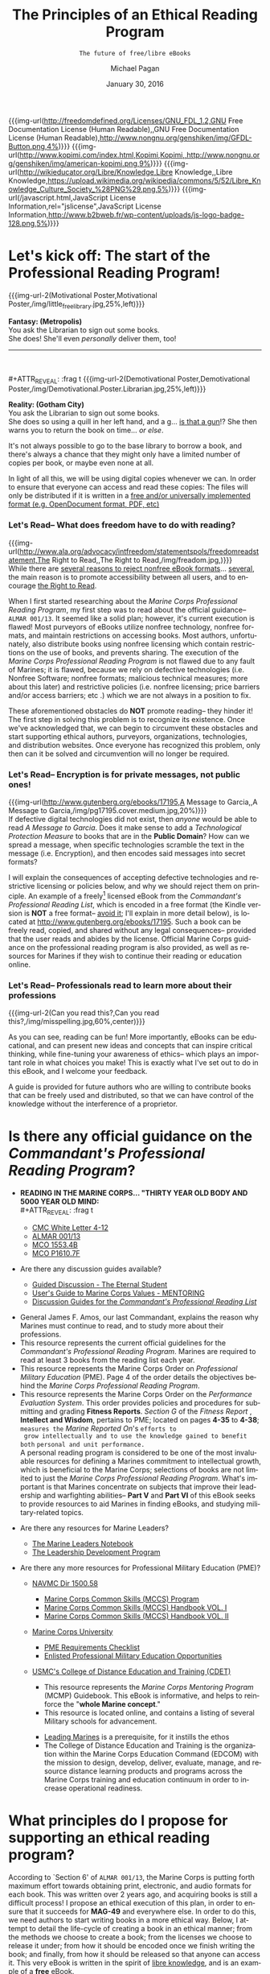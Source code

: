 # -*- Mode: Org -*-
#+TITLE:     The Principles of an Ethical Reading Program
#+AUTHOR:    Michael Pagan
#+DATE:      January 30, 2016
#+EMAIL:     mailto:michael.pagan@member.fsf.org
#+SUBTITLE:  =The future of free/libre eBooks=

#+LATEX_CLASS:         book
#+LATEX_CLASS_OPTIONS: [oneside]
#+LATEX_HEADER:        \usepackage{color,soul}
#+LATEX_HEADER:        \usepackage[margin=1.0in]{geometry}
#+LATEX_HEADER:        \newcommand{\adjustimg}{% Horizontal adjustment of image
#+LATEX_HEADER:        }
#+LATEX_HEADER:        \newcommand{\centerimg}[2][width=\textwidth]{% Center an image
#+LATEX_HEADER:          \makebox[\textwidth]{\adjustimg\includegraphics[#1]{#2}}%
#+LATEX_HEADER:        }
#+LATEX_HEADER:        \clearpage\thispagestyle{empty}
#+LATEX_HEADER:        \noindent\centerimg[width=\paperwidth,height=\paperwidth]{cover.jpg}

#+MACRO: creator   [[http://www.gnu.org/software/emacs/][Emacs]] 24.5.1 ([[http://orgmode.org/][Org]] mode 8.3.2)
#+MACRO: updated   {{{time(%B)}}} {{{time(%d)}}}, {{{time(%Y)}}} at {{{time(%T)}}}
#+MACRO: version   Version 0.1-- last updated on {{{updated}}}
#+MACRO: txt-url   @@html:<a href="$1" $2>$3</a>@@
#+MACRO: img-url   @@html:<a href="$1" title="$2" target="_blank" $3><img alt="$4" src="$5" width="$6" /></a>@@
#+MACRO: img-url-2 @@html:<img alt="$1" title="$2" src="$3" width="$4" align="$5" /></a>@@
#+MACRO: emphasize @@html:<b><center><div style="background-color: $1; color: $2;">$3</div></center></b>@@

#+OPTIONS: reveal_center:t reveal_progress:t reveal_history:nil reveal_control:t
#+OPTIONS: reveal_rolling_links:t reveal_keyboard:t reveal_overview:t num:nil
#+OPTIONS: reveal_width:1200 reveal_height:800
#+OPTIONS: toc:1
#+OPTIONS: html5-fancy:t
#+REVEAL_MARGIN: 0.1
#+REVEAL_MIN_SCALE: 0.5
#+REVEAL_MAX_SCALE: 2.5
#+REVEAL_TRANS: cube
#+REVEAL_THEME: moon
#+REVEAL_HLEVEL: 2
#+REVEAL_HEAD_PREAMBLE: <meta name="description" content="Org-Reveal Introduction.">
#+REVEAL_POSTAMBLE: <p> Created by yjwen. </p>
#+REVEAL_PLUGINS: (markdown notes)
#+REVEAL_EXTRA_CSS: ./local.css
#+STARTUP:      showeverything
#+LANGUAGE:     en
#+HTML_DOCTYPE: HTML5

#+COMMENT: Copied from <https://gist.github.com/JGallardo/6077195>
#+BEGIN_HTML
<style>
  .copy-left {
     display: inline-block;
     text-align: right;
     margin: 0;
    -moz-transform: scaleX(-1);
    -o-transform: scaleX(-1);
    -webkit-transform: scaleX(-1);
    transform: scaleX(-1);
    filter: FlipH;
    -ms-filter: "FlipH";
  }
</style>
#+END_HTML

{{{img-url(http://freedomdefined.org/Licenses/GNU_FDL_1.2,GNU Free Documentation License (Human Readable),,GNU Free Documentation License (Human Readable),http://www.nongnu.org/genshiken/img/GFDL-Button.png,4%)}}}
{{{img-url(http://www.kopimi.com/index.html,Kopimi,Kopimi,,http://www.nongnu.org/genshiken/img/american-kopimi.png,9%)}}}
{{{img-url(http://wikieducator.org/Libre/Knowledge,Libre Knowledge,,Libre Knowledge,https://upload.wikimedia.org/wikipedia/commons/5/52/Libre_Knowledge_Culture_Society_%28PNG%29.png,5%)}}}
{{{img-url(/javascript.html,JavaScript License Information,rel="jslicense",JavaScript License Information,http://www.b2bweb.fr/wp-content/uploads/js-logo-badge-128.png,5%)}}}

#+TOC: headlines 1
* Let's kick off: The start of the Professional Reading Program!
  #+LATEX: \begin{center}\textcolor{red}{\textbf{\hl{Oorah, Marines!}}}\end{center}
  #+ATTR_REVEAL: :frag t
  {{{img-url-2(Motivational Poster,Motivational Poster,/img/little_free_library.jpg,25%,left)}}}
  #+ATTR_REVEAL: :frag t
  *Fantasy: (Metropolis)* \\
  You ask the Librarian to sign out some books. \\
  She does!  She'll even /personally/ deliver them, too!
  -----
  \\
  \\
  #+ATTR_REVEAL: :frag t
  {{{img-url-2(Demotivational Poster,Demotivational Poster,/img/Demotivational.Poster.Librarian.jpg,25%,left)}}}
  #+ATTR_REVEAL: :frag t
  *Reality: (Gotham City)* \\
  You ask the Librarian to sign out some books. \\
  She does so using a quill in her left hand, and a g... _is that a gun_!?
  She then warns you to return the book on time... /or else/.

  #+BEGIN_NOTES
  It's not always possible to go to the base library to borrow a book, and
  there's always a chance that they might only have a limited number of
  copies per book, or maybe even none at all.

  In light of all this, we will be using digital copies whenever we can.
  In order to ensure that everyone can access and read these copies: The
  files will only be distributed if it is written in a [[https://www.fsf.org/campaigns/opendocument/reject][free and/or
  universally implemented format (e.g. OpenDocument format, PDF, etc)]]
  #+END_NOTES
*** Let's Read-- What does freedom have to do with reading?
  {{{img-url(http://www.ala.org/advocacy/intfreedom/statementspols/freedomreadstatement,The Right to Read,,The Right to Read,/img/freadom.jpg,)}}} \\
  While there are [[https://www.fsf.org/bulletin/2011/spring/the-danger-of-ebooks][several reasons to reject nonfree eBook formats]]...
  [[http://www.defectivebydesign.org/kindle-fire][several]], the main reason is to promote accessibility between all users,
  and to encourage [[http://www.gnu.org/philosophy/right-to-read.html][the Right to Read]].

  #+BEGIN_NOTES
  When I first started researching about the /Marine Corps Professional
  Reading Program/, my first step was to read about the official guidance--
  =ALMAR 001/13=.  It seemed like a solid plan; however, it's current
  execution is flawed!  Most purveyors of eBooks utilize nonfree
  technology, nonfree formats, and maintain restrictions on accessing
  books.  Most authors, unfortunately, also distribute books using nonfree
  licensing which contain restrictions on the use of books, and prevents
  sharing.  The execution of the /Marine Corps Professional Reading
  Program/ is not flawed due to any fault of Marines; it is flawed, because
  we rely on defective technologies (i.e. Nonfree Software; nonfree
  formats; malicious technical measures; more about this later) and
  restrictive policies (i.e. nonfree licensing; price barriers and/or
  access barriers; etc .) which we are not always in a position to fix.

  These aforementioned obstacles do *NOT* promote reading-- they hinder it!
  The first step in solving this problem is to recognize its existence.
  Once we've acknowledged that, we can begin to circumvent these obstacles
  and start supporting ethical authors, purveyors, organizations,
  technologies, and distribution websites.  Once everyone has recognized
  this problem, only then can it be solved and circumvention will no
  longer be required.
  #+END_NOTES
*** Let's Read-- Encryption is for private messages, not public ones!
    {{{img-url(http://www.gutenberg.org/ebooks/17195,A Message to Garcia,,A Message to Garcia,/img/pg17195.cover.medium.jpg,20%)}}} \\

    If defective digital technologies did not exist, then /anyone/ would be
    able to read /A Message to Garcia/.  Does it make sense to add a
    /Technological Protection Measure/ to books that are in the *Public
    Domain*?  How can we spread a message, when specific technologies
    scramble the text in the message (i.e. Encryption), and then encodes
    said messages into secret formats?

    #+BEGIN_NOTES
    I will explain the consequences of accepting defective technologies and
    restrictive licensing or policies below, and why we should reject them on
    principle.  An example of a freely[fn:1] licensed eBook from the
    /Commandant's Professional Reading List/, which is encoded in a free
    format (the Kindle version is *NOT* a free format-- _avoid it_; I'll
    explain in more detail below), is located at
    http://www.gutenberg.org/ebooks/17195.  Such a book can be freely read,
    copied, and shared without any legal consequences-- provided that the
    user reads and abides by the license.  Official Marine Corps guidance on
    the professional reading program is also provided, as well as resources
    for Marines if they wish to continue their reading or education online.
    #+END_NOTES
*** Let's Read-- Professionals read to learn more about their professions
  {{{img-url-2(Can you read this?,Can you read this?,/img/misspelling.jpg,60%,center)}}} \\

  #+BEGIN_NOTES
  As you can see, reading can be fun!  More importantly, eBooks can be
  educational, and can present new ideas and concepts that can inspire
  critical thinking, while fine-tuning your awareness of ethics-- which
  plays an important role in what choices you make!  This is exactly what
  I've set out to do in this eBook, and I welcome your feedback.

  A guide is provided for future authors who are willing to contribute
  books that can be freely used and distributed, so that we can have
  control of the knowledge without the interference of a proprietor.
  #+END_NOTES
* Is there any official guidance on the /Commandant's Professional Reading Program/?
  + *READING IN THE MARINE CORPS... "THIRTY YEAR OLD BODY AND 5000 YEAR OLD
    MIND:* \\
    #+ATTR_REVEAL: :frag t
    - [[https://www.mca-marines.org/files/CMC%20White%20Letter%204-12.pdf][CMC White Letter 4-12]]
    #+ATTR_REVEAL: :frag t
    - [[http://www.marines.mil/News/Messages/MessagesDisplay/tabid/13286/Article/136236/revision-of-the-commandants-professional-reading-list.aspx][ALMAR 001/13]]
    #+ATTR_REVEAL: :frag t
    - [[http://www.marines.mil/Portals/59/MCO%201553.4B.pdf][MCO 1553.4B]]
    #+ATTR_REVEAL: :frag t
    - [[http://www.hqmc.marines.mil/Portals/133/Docs/MCO%20P1610_7F%20W%20CH%201-2.pdf][MCO P1610.7F]]
  + Are there any discussion guides available?
    #+ATTR_REVEAL: :frag t
    - [[http://www.mcu.usmc.mil/sites/leadership/fidelity/VBLT/Eternal%20Student%20Discussion.pdf][Guided Discussion - The Eternal Student]]
    #+ATTR_REVEAL: :frag t
    - [[http://www.au.af.mil/au/awc/awcgate/mentor/chap07va.htm][User's Guide to Marine Corps Values - MENTORING]]
    #+ATTR_REVEAL: :frag t
    - [[http://guides.grc.usmcu.edu/discuss][Discussion Guides for the /Commandant's Professional Reading List/]]
  #+BEGIN_NOTES
  - General James F. Amos, our last Commandant, explains the reason why
    Marines must continue to read, and to study more about their
    professions.
  - This resource represents the current official guidelines for the
    /Commandant's Professional Reading Program/.  Marines are required to
    read at least 3 books from the reading list each year.
  - This resource represents the Marine Corps Order on /Professional
    Military Education/ (PME).  Page 4 of the order details the
    objectives behind the /Marine Corps Professional Reading Program/.
  - This resource represents the Marine Corps Order on the /Performance
    Evaluation System/.  This order provides policies and procedures for
    submitting and grading *Fitness Reports*.  /Section G/ of the /Fitness
    Report/ , *Intellect and Wisdom*, pertains to PME; located on pages
    *4-35* to *4-38*; =measures the= /Marine Reported On/'s =efforts to
    grow intellectually and to use the knowledge gained to benefit both=
    =personal and unit performance.= \\

    A personal reading program is considered to be one of the most
    invaluable resources for defining a Marines commitment to
    intellectual growth, which is beneficial to the Marine Corps;
    selections of books are not limited to just the /Marine Corps
    Professional Reading Program/.  What's important is that Marines
    concentrate on subjects that improve their leadership and warfighting
    abilities-- *Part V* and *Part VI* of this eBook seeks to provide
    resources to aid Marines in finding eBooks, and studying
    military-related topics.
  #+END_NOTES
  #+REVEAL: split
  + Are there any resources for Marine Leaders?
    #+ATTR_REVEAL: :frag t
    - [[http://www.mcu.usmc.mil/sites/leadership/Leaders%20Note%20Book/Marine%20Leaders%20Notebook.pdf][The Marine Leaders Notebook]]
    #+ATTR_REVEAL: :frag t
    - [[http://www.mcu.usmc.mil/sites/leadership/Orders/BNO%201500%20LDP.pdf][The Leadership Development Program]]
  + Are there any more resources for Professional Military Education (PME)?
    #+ATTR_REVEAL: :frag t
    - [[http://www.marines.mil/Portals/59/Publications/NAVMC%20DIR%201500.58.pdf][NAVMC Dir 1500.58]]
      #+ATTR_REVEAL: :frag t
      + [[http://www.marines.mil/Portals/59/Publications/MCO%201510.121A.pdf][Marine Corps Common Skills (MCCS) Program]]
      #+ATTR_REVEAL: :frag t
      + [[http://newyorkmarinecadets.org/files/Common_Skills_Handbook_USMC.pdf][Marine Corps Common Skills (MCCS) Handbook VOL. I]]
      #+ATTR_REVEAL: :frag t
      + [[http://www.marines.mil/Portals/59/Publications/NAVMC%203500.19.pdf][Marine Corps Common Skills (MCCS) Handbook VOL. II]]
    #+ATTR_REVEAL: :frag t
    - [[http://www.mcuf.org/about_mcu.html][Marine Corps University]]
      #+ATTR_REVEAL: :frag t
      + [[http://www.mcu.usmc.mil/sites/leadership/fighter/Professional%20Military%20Education/Professional%20Military%20Education.pdf][PME Requirements Checklist]]
      #+ATTR_REVEAL: :frag t
      + [[https://www.mcu.usmc.mil/epme/EPME%20Documents/Enlisted%20Education%20Opportunities.pdf][Enlisted Professional Military Education Opportunities]]
    #+ATTR_REVEAL: :frag t
    - [[https://www.mcu.usmc.mil/cdet/SitePages/home.aspx][USMC's College of Distance Education and Training (CDET)]]
    #+BEGIN_NOTES
      + This resource represents the /Marine Corps Mentoring Program/ (MCMP)
        Guidebook.  This eBook is informative, and helps to reinforce the
        "*whole Marine concept*."
      + This resource is located online, and contains a listing of
        several Military schools for advancement.
    - [[https://archive.org/details/leadingmarinesus00usma][Leading Marines]] is a prerequisite, for it instills the ethos
    - The College of Distance Education and Training is the organization
      within the Marine Corps Education Command (EDCOM) with the mission
      to design, develop, deliver, evaluate, manage, and resource distance
      learning products and programs across the Marine Corps training and
      education continuum in order to increase operational readiness. 
    #+END_NOTES
* What principles do I propose for supporting an ethical reading program?
  #+BEGIN_NOTES
  According to `Section 6' of =ALMAR 001/13=, the Marine Corps is putting
  forth maximum effort towards obtaining print, electronic, and audio
  formats for each book.  This was written over 2 years ago, and acquiring
  books is still a difficult process!  I propose an ethical execution of
  this plan, in order to ensure that it succeeds for *MAG-49* and
  everywhere else.  In order to do this, we need authors to start writing
  books in a more ethical way.  Below, I attempt to detail the life-cycle
  of creating a book in an ethical manner; from the methods we choose to
  create a book; from the licenses we choose to release it under; from how
  it should be encoded once we finish writing the book; and finally, from
  how it should be released so that anyone can access it.  This very eBook
  is written in the spirit of [[http://wikieducator.org/Libre/Knowledge][libre knowledge]], and is an example of a
  *free* eBook.
  #+END_NOTES
  + I propose that four basic principles should be followed; hopefully,
    all authors, purveyors, vendors, and libraries will follow suit-- they
    should be applied to eBooks and printed books alike:
*** How should authors create an eBook?
    #+ATTR_HTML: :controls controls :width 50% :poster http://static.fsf.org/nosvn/FSF30-video/fsf30-poster.png :crossorigin anonymous
    #+BEGIN_video
    #+BEGIN_HTML
    <source src="http://static.fsf.org/nosvn/FSF30-video/FSF_30_720p.webm" type="video/webm" />
    <track kind="subtitles" label="English" srclang="en" src="http://static.fsf.org/nosvn/FSF30-video/captions/FSF_30_720p.en.vtt" default="default" />
    <track kind="subtitles" label="Spanish" srclang="es" src="http://static.fsf.org/nosvn/FSF30-video/captions/FSF_30_es.vtt" />
    <track kind="subtitles" label="French" srclang="fr" src="http://static.fsf.org/nosvn/FSF30-video/captions/FSF_30_720p.fr.vtt" />
    <track kind="subtitles" label="German" srclang="en" src="http://static.fsf.org/nosvn/FSF30-video/captions/FSF_30_720p.de.vtt" />
    <track kind="subtitles" label="русский" srclang="ru" src="http://static.fsf.org/nosvn/FSF30-video/captions/FSF_30_720p.ru.vtt" />
    <track kind="subtitles" label="italiano" srclang="it" src="http://static.fsf.org/nosvn/FSF30-video/captions/FSF_30_720p.it.vtt" />
    <track kind="subtitles" label="português" srclang="pt" src="http://static.fsf.org/nosvn/FSF30-video/captions/FSF_30_720p.pt.vtt" />
    <track kind="subtitles" label="српски" srclang="sr" src="http://static.fsf.org/nosvn/FSF30-video/captions/FSF_30_720p.sr.vtt" />
    <track kind="subtitles" label="fārsi" srclang="fa" src="http://static.fsf.org/nosvn/FSF30-video/captions/FSF_30_720p.fa.vtt" />
    <track kind="subtitles" label="nederlands" srclang="nl" src="http://static.fsf.org/nosvn/FSF30-video/captions/FSF_30_720p.nl.vtt" />
    <track kind="subtitles" label="magyar" srclang="hu" src="http://static.fsf.org/nosvn/FSF30-video/captions/FSF_30_720p.hu.vtt" />
    <track kind="subtitles" label="svenska" srclang="se" src="http://static.fsf.org/nosvn/FSF30-video/captions/FSF_30_720p.se.vtt" />
    <track kind="subtitles" label="română" srclang="ro" src="http://static.fsf.org/nosvn/FSF30-video/captions/FSF_30_720p.ro.vtt" />
    <track kind="subtitles" label="lietuvių" srclang="lt" src="http://static.fsf.org/nosvn/FSF30-video/captions/FSF_30_720p.lt.vtt" />
    <track kind="subtitles" label="hebrew" srclang="lt" src="http://static.fsf.org/nosvn/FSF30-video/captions/FSF_30_720p.he.vtt" />
    <track kind="subtitles" label="português do Brasil" srclang="pt-br" src="http://static.fsf.org/nosvn/FSF30-video/captions/FSF_30_720p.pt-br.vtt" />
    #+END_HTML
    Your browser does not support the video tag.
    #+END_video
    *Free/Libre Software* \\

    #+BEGIN_QUOTE
    GNU is an operating system that is free software—that is, it respects
    users' freedom. The development of GNU made it possible to use a
    computer without software that would trample your freedom.
    #+END_QUOTE
    =-- Free Software Foundation=

    #+BEGIN_NOTES
    This particular principle is merely a recommendation-- not a
    requisite.  The author may choose to write their book using whatever
    technology they deem suitable for the task; likewise, the user may
    also choose to read a book using whatever technology they deem
    suitable for the task.  This principle is listed here, because after
    listing the defects of Nonfree Software and formats in *Part IV* of
    this eBook: It only makes sense to also include a solution that is
    devoid of such defects.  While there exists a plethora of reasons for
    using and supporting [[http://www.gnu.org/philosophy/free-sw.html][free/libre software]], I will only focus on three
    reasons why *Free Software* should be used for creating an eBook.
    Here is a [[http://directory.fsf.org/wiki?fulltext=Search&profile=default&title=Special%3ASearch&search=books][listing of Free Software]] that can handle opening, editing,
    managing, creating, publishing, and collecting eBooks.
    1. *Control* \\
       Only *Free Software* gives users the [[https://gnu.org/philosophy/free-software-even-more-important.html][freedom to control their
       programs]].  *Free Software* gives users the legal rights necessary
       for controlling their software; in other words, a free/libre
       program provides users the [[http://fsfe.org/activities/ftf/faq-what-is-licensing.en.html][permissions (via a free license)]] and the
       means (via the [[http://fsfe.org/freesoftware/basics/sourcecode.en.html][source code]] and documentation) necessary for making
       their programs operate the way that they wish.  An author using a
       free/libre program will have full control of the writing process,
       and can even verify that the program is indeed following their
       commands by inspecting the source code of a program.  There exists
       eBooks which are [[https://livinglibre1.files.wordpress.com/2011/04/sharethisbook_finished.pdf][freely licensed to allow modification and
       sharing]]; however, without the source code... _you can't modify
       it!_ \\
        The source code represents the preferred version of a program
       required for making changes to it.  This very eBook comes with
       source code that can also be used as a Transparent copy of this
       eBook for modification purposes; they include
       =the-principles-of-an-ethical-reading-program.org= (the
       corresponding source code of this eBook) and
       =the-principles-of-an-ethical-reading-program.html= (the actual
       source code of this eBook).  Knowing the freedoms that comes with
       *Free Software*, an author is also more likely to license their
       eBooks to have the same kinds of freedom, so that users can freely
       use and distribute their work.
    2. *Accessibility* \\
       The second reason why an author should write their books using
       *Free Software* is to promote accessibility.  A free/libre program
       encodes its data to a free/libre format _by default_.  This is
       important, because certain programs may not save a file in a way
       that is accessible to all users.  Certain programs may even install
       user-scripts into their format, and sometimes even malware!  The
       user-scripts are harmless if they're under your control, but that
       may not always be the case.  Malware, on the other hand, is usually
       under the control of a proprietor who wishes to abuse and take
       advantage of users.  It may seem far-fetched to commit such a
       malpractice, but I can assure you that it does happen-- *Part IV*
       of this eBook will detail these type of attacks on your freedom.
    3. *Cooperation* \\
       The third reason why an author should write their books using
       *Free Software* is to promote cooperation.  If the author is
       writing a fictional work, an art related piece, or maybe even
       an entertaining script or poetry, then there is really no need
       for them to provide the source code for their eBook.  If the
       author is writing a more functional work, an instructional manual,
       or some sort of reference book or educational work, then they may
       want to release the source code for their work in order to gather
       participation in the development of the eBook.  Authors that use
       *Free Software*, are more likely to release the source code for
       their eBooks (I will henceforth be referring to the source code
       of documents by another term, /Transparent copy/, in order to be
       clearer). \\
        Why do I say this?  With *Free Software*, it is considered normal
       for users to have access to the source code of their programs, so
       that they can control it.  [[https://gnu.org/philosophy/free-doc.html][Free Software also needs Free
       Documentation]], because we want users to learn *how* to control
       their software.  Whenever we improve our software we also want to
       update our documentation to reflect the changes.  If we create
       version 3 of a program with twice as many features as version 2,
       then it makes sense to also release another version of said
       documentation; otherwise, the user won't know how to use all the
       new features provided in the program. \\
        /Free Documentation/ isn't just for software, though.  It can be
       used for any type of reference or technical work.  If we
       distribute works using licenses that do not permit this type of
       cooperation, then whenever we need to update a work of knowledge
       about any given subject: We would have to literally recreate that
       knowledge, because copying said knowledge will be considered
       illegal for it is owned by someone else that has exclusive rights
       to the information (professors can even issue [[https://web.archive.org/web/20120403175352/http://teaching.berkeley.edu/ownership.html][Cease and Desist
       Letters]] to students if they don't like [[http://campuspol.chance.berkeley.edu/policies/coursenotes.pdf][the way they use their
       course notes]]); we would also have to do the same if that
       information was encoded in a nonfree format (more on that later).
       In contrast, if a book is released under a free license that
       *does* permit such cooperation (such as the [[https://www.gnu.org/licenses/fdl.html][GNU Free Documentation
       License]]), then users are able to update the book.  In essence, a
       nonfree book is a [[https://en.wikipedia.org/wiki/Walled_garden_%28technology%29][walled-garden (just like Nonfree Software is)]],
       while a free/libre book becomes a foundation whose knowledge users
       can expand upon.  [[http://jimmywales.com/2004/10/21/free-knowledge-requires-free-software-and-free-file-formats/][Free Knowledge requires Free Software and Free
       File Formats]].
    #+END_NOTES
*** Which license should an author apply to an eBook?
    {{{img-url(http://freedomdefined.org/Licenses,Free Culture,,Free Culture,/img/license_icon.svg,25%)}}} \\
    *Free/Libre License* \\

    #+BEGIN_QUOTE
    If authors do not take action, their works are covered by existing
    copyright laws, which severely limit what others can and cannot do.
    Authors can make their works free by choosing among a number of legal
    documents known as licenses.
    #+END_QUOTE
    =-- Free Culture Foundation=

    #+BEGIN_NOTES
    In order to promote the right to read an eBook or printed book, and
    share it if we like it: All versions of a book should have a license
    that makes it legal to do so; thus, authors should apply a [[http://freedomdefined.org/Licenses][free/libre
    license]] to their book.  The take-away: _A *Free/Libre License* respects
    the users freedom and community._ \\

    These are *free* as in freedom licenses, which has nothing to do
    with price!  An author may choose to distribute his/her work as
    gratis (i.e. it costs nothing), or at a price; they may even choose
    to distribute gratis digital copies and priced physical copies, and
    vice versa.  The key, is that an author or publisher shouldn't be in
    control of what someone does with his/her work once a copy has been
    acquired, because if they do: The user is *NOT* free to read and
    share the work.  We don't want our eBooks to turn into
    /walled-gardens/; otherwise, we can't control how we use these books.
    No one can control the content or media inside of a /walled-garden/,
    but they do have control of the content or media inside of a *freely*
    licensed book.  This is why I'm pushing for authors to apply a free
    license to their eBooks: If they can do this, then the rest of these
    principles can be applied as well; finally, the user won't be
    subjugated in their use of an eBook (a flaw that even [[https://stallman.org/articles/online-education.html][affects
    universities]]).
    #+END_NOTES
*** How should authors save or encode an eBook file?
    {{{img-url(http://en.wikipedia.org/wiki/Free_file_format,readily articulated\, codified\, accessed and verbalized,,readily articulated\, codified\, accessed and verbalized,/img/document_freedom_day.png,30%)}}} \\
    *Free/Libre Format* \\
    - Document Freedom adresses much more than just essays and spreadsheets,
      it is about control of any kind of a digital data - including artwork,
      sheet and recorded music, emails, and statistics. These can be stored
      in ways which empower users, but they can also be stored in formats
      which constrain and manipulate us at enormous cost. \\
    =-- Free Software Foundation Europe e.V.=

    #+BEGIN_NOTES
    In order to promote interoperability between all devices and
    operating systems: We must insist that eBooks are encoded in a
    [[http://en.wikipedia.org/wiki/Free_file_format][free/libre file format]].  Nonfree formats are not recommended for
    sharing, because they are undocumented; incompatible with [[http://documentfreedom.org/openstandards.en.html][Open
    Standards]]; requires the use of [[https://gnu.org/philosophy/proprietary.html][Nonfree Software]]; and some,
    unfortunately, are infected with malware.  When a document is saved
    in a format that is documented; conforms to /Open Standards/; is
    accessible with /Free Software/; and finally, can be revised
    straightforwardly in a text editor: That file is considered to be a
    Transparent copy, because it can be clearly seen and modified easily.
    With programs, we need the source code to modify them; with
    documents, we need a Transparent copy to modify them. \\

    With a Transparent copy of an eBook, such  as a =.txt=, =.html=,
    or =.tex= file, the user can read the book using an ordinary text
    editor; not only that, but they can update the knowledge-- fixing
    any typos in grammar, spelling, and diction; maybe there are
    hyperlinks that are no longer functional anymore which need to be
    replaced; maybe the concepts inside the eBook have advanced in
    today's current society, to the point where the eBook is no longer
    accurate anymore.  Wouldn't these factors warrant a new version of
    the eBook to be released?  What if the author is not able to make
    these changes?  How else can we release a modified version of the
    eBook?  With *Free Software*, not only do users have *individual
    control*, but they also have the means to exercise *collective
    control* as well.  With /Free Documentation/, the same can be said!
    As long as a freely licensed Transparent copy of the eBook exists,
    *anyone* can edit the eBook and release their own modified version--
    _without the authors permission_ (they still have to respect the
    license; we don't want to modify invariant sections, for this would
    alter and misrepresent an author's point-of-view). \\

    Instead of sharing secret, proprietary, media files... we will only
    share files whose formats are documented, and can be read just as
    easily as a book can be.  Just like this very eBook adheres to a
    documented and Open Standard, other eBooks should also be the same.
    An eBook in a free format provides users the same freedoms that they
    would normally have when reading a printed book.
    #+END_NOTES
*** Which channels should publishers distribute or upload an eBook file to?
    {{{img-url(http://wikieducator.org/Main_Page,WikiEducator,,WikiEducator,/img/WikiEd.jpg,30%)}}} \\
    *Free/Libre Access* \\

    - What rules would best ensure the maximum dissemination of scientific
      articles, and knowledge, on the web? ... The US Constitution says
      that copyright exists “to promote the Progress of Science”.  When
      copyright impedes the progress of science, science must push
      copyright out of the way.
    =-- RMS, Nature magazine's webdebates forum in 2001=

    #+BEGIN_NOTES
    If a digital copy can only be accessed by identifying yourself
    through an authentication system, then that system itself is nonfree
    for it has control over who accesses the book-- this goes against
    the concept of [[https://stallman.org/articles/free-scientific-publishing.html][Free/Libre Access]] and *anonymity*.  The idea of
    identifying yourself makes sense for borrowing a physical copy of a
    book, because the library will now know who to contact if they don't
    return it.  It does *NOT* make sense for digital copies, because of
    the mere fact that it is impossible to /borrow/ something as
    /intangible/ as digital information (i.e. one can not /physically/
    take something that has no /physical/ form); on the contrary, it is
    possible to copy digital information.  I can see it now as a
    librarian asks, "=Good afternoon, Marine!  Our records indicate that
    you borrowed a set of ones and zeroes the other day (i.e. an=
    =eBook), and it appears that the data is now overdue.  Could you
    please return the information to us, so that other users can read=
    =the numbers?=" This malpractice is similar to /eBook lending/
    (I'll explain later). \\

    If the principles of *Free/Libre Access* were applied, the librarian
    would never ask such a silly question for she would've known that
    the Marine had made a copy, and that the original is still in the
    library's database; also, if the principles of *anonymity* were
    practiced, their would only be a tracking system for physical
    copies-- not digital ones, since digital copies are not borrowed...
    _they're copied_!  *Part V* of this eBook provides real world
    examples of *Free/Libre Access*. \\

    The main reason-- _besides money_--  why authors write books, is so
    that people can read them.  By restricting access to books in a way
    that only a particular audience can read it, publishers and/or
    purveyors mistakenly send this message:  "=The author only wrote this
    book for this particular audience, and no one else will find this=
    =book interesting to read.="  This is why *Free/Libre Access* is so
    important!  Authors should maintain the attitude that if they ever
    distribute their books through restrictive channels, that it will be
    akin to saying: "=I don't want people to read my books!="  No one
    wants to make movies that no one will see; no one wants to make music
    that no one will hear; by the same token, no one wants to write books
    that no one will read.  *Free/Libre Access* allows users to make use
    of knowledge, and to distribute it to others if they find it useful.
    This type of cooperation fosters true education, because it allows us
    to learn from each other via books that are licensed, formatted, and
    distributed *freely*; however, in order to distribute an eBook
    *freely*, access policies in libraries and websites must make it
    legal to do so by conforming to *Free/Libre Access*.
    #+END_NOTES
* Why should we reject nonfree formats?
  + Free formats include, but are not limited to: HTML, [[http://pdfreaders.org/pdfreaders.en.html][PDF]], EPUB
    (without [[http://drm.info/][DRM]]), and plain ASCII[fn:2] text files.
    - _That does *NOT* include [[http://www.computerweekly.com/opinion/Beware-proprietary-data-formats][nonfree formats]], such as:_
*** =.rtf= (Microsoft's Rich Text Format)
    {{{img-url(http://repositorium.googlecode.com/svn/trunk/RtfConverter/Word2007RTFSpec9.pdf,RTF Specification,,RTF Specification,/img/rtf-mode-examples.png,50%)}}} \\
    + This is a nonfree format; fortunately, Microsoft has published
      specifications for how it works.  Unfortunately, there are
      several different versions of this format, since it hasn't been
      standardized (we can't standardize it, since Microsoft owns
      it).

    #+BEGIN_NOTES
    + =RTF= represents Microsoft Word's internal markup language, and
      the final version-- 1.9.1-- was released in 2007.  New features
      in Word 2010 and later will not save properly to the =RTF=
      format.
      + This format is human-readable; however, Microsoft Word can embed
        [[https://en.wikipedia.org/wiki/Object_Linking_and_Embedding][binary objects (i.e. OLE)]], nonfree or patented image formats,
        and even macros into =RTF= files, which makes it insecure and
        incompatible with other =RTF= readers.  =RTF= does not support
        macros, but if you create a macro in a =DOC= file and then
        rename it with an =RTF= extension, then Microsoft Word will run
        all of the instructions in the macro anyway-- in other words,
        the macro becomes a gateway for malware.  =RTF= comes close to
        respecting the user's freedom; however, this format is insecure
        and nonfree-- just like Word files are (still a bigger
        improvement over Word, though).
        - The vulnerability concerning Microsoft Office™ macros is not
          theoretical, and is something that I've tested out myself.
          Word format-- like every other file format from Microsoft
          Office™-- is capable of storing macros, and thus =RTF= can
          as well since Word uses =RTF= as it's internal markup
          language.  A macro is a user-script or program that can be
          embedded into files in order to give them extra functionality
          that they wouldn't normally have on their own.  For instance,
          an Excel spreadsheet may contain a button in one of its cells
          called =Calculate=, which would call a function from a macro
          that someone has assigned to it.  Microsoft Office™ utilizes
          a programming language in order to allow users to write such
          functions.  It is called /Visual Basic for Applications/
          (VBA).
        - Macros can be malicious, because VBA has access to Windows
          objects and the filesystem itself.  It can be used to delete
          a file or create one.  Since all Microsoft Office™
          applications use the same language, and has access to each
          others programming objects: Each Microsoft Office™
          application has the capability of scripting the other.
          If a user activates the /Developer Option/ in Microsoft
          Office™, they'll have a chance to view the /VBA Project/;
          however, they won't be able to access the listed macros if
          the project is password-protected.
        - If you can't freely control or even see what a program is
          doing, then that program is *nonfree* for there is no way of
          determining whether the program is malicious or not.  When you
          run such a program you always exercise blind faith, because
          the owner has concealed the truth behind how the *nonfree*
          program operates, by restricting it via *nonfree* licensing
          and/or withholding the source code.  A user that is not
          familiar with macros may not understand the importance of
          disabling them, or why it is important to be able to see the
          source code of a macro if they trust it.  Malware is a real
          threat in Windows, so the user should always take
          precautions to ensure that their software is *free/libre* or
          can be replaced by a *free/libre* program; Windows itself
          is also *nonfree*, so relying on such a system is also an
          example of exercising blind faith (the good news is that it
          can also be replaced).
        - If the threat of malicious macros seems too far-fetched and
          you don't believe it: E-Mail me, and I'll send you an example
          file of a macro that is password-protected, and more than
          7,000 lines long.  It is not malware, but if I didn't also
          provide you with the password so that you can view the source
          code: There would be no way for you to tell the difference!
    + If you have a Microsoft =RTF= file, and you want to send it to
      someone in a format that respects their freedom: Convert it to
      HTML with [[http://directory.fsf.org/wiki/RTF_to_HTML][RTF to HTML]].
      #+END_NOTES
*** =.doc= / =.docx= (Microsoft Word)
    {{{img-url(http://www.gnu.org/philosophy/no-word-attachments.html,How it works is a secret...,,How it works is a secret...,/img/confidential.png,50%)}}} \\
    + This format is based on OOXML (i.e. a patented format; XML,
      in contrast, is an /Open Standard/); not only that, but Word
      also utilizes formatting codes, and Microsoft Word is designed
      to embed ASCII text in an obfuscated form.  All of this makes
      it even harder to read Word files using different word
      processors, because the format is binary and no longer
      human-readable.

    #+BEGIN_NOTES
      - The main reasons for [[https://en.wikipedia.org/wiki/Obfuscated_code][obfuscating code]] is to make it hard to
        read, and to prevent programmers from making software that
        works with the code-- there is no other purpose!  Internet,
        Networking, and /Open Standards/ are developed, documented,
        and published in order to promote clear and transparent
        communication-- this goes in stark contrast with nonfree
        programs and formats, which are owned by a proprietor and are
        often undocumented and hence unclear; this in turn, makes for
        poor interoperability and hence poor communication.
    + Since the format is undocumented, the /Free Software Movement/
      has been reverse-engineering Word format in order to read Word
      files; unfortunately, this effort becomes self-defeating when
      Microsoft is in control of the format, and can [[http://www.gnu.org/philosophy/no-word-attachments.html][change Word
      format]] at anytime.  To revise a file format in such a
      repetitive fashion, for the purposes of: Preventing
      interoperability with other word processors; preventing
      compatibility with /Open Standards/; preventing
      backwards-compatibility with other versions of the same
      format... _is malicious_!
    + Whilst the above reasons are substantial and should compel
      users to reject this defective format, one reason remains to be
      explained.  Word format should be rejected _on principle_,
      because it is a nonfree format that requires the use of a
      nonfree program-- a program, designed to take away the user's
      freedom.  This is reason enough for me to reject it as a viable
      medium for reading books-- or doing anything else, for that
      matter.
      - If you use Microsoft Word-- or other types of Nonfree
        Software, and you do not understand all of the implications
        and restrictions that comes with being a "licensee": E-Mail
        me, and I'll forward you a copy of the EULA that comes with
        Microsoft Office™.  Most people won't believe me until
        they've read the fine print, and I'll gladly inform them by
        providing a copy.  Users shouldn't be expected to be experts
        on licensing in order to find out if a program respects their
        freedoms or not; they should simply have the assurance that
        it does.  When it comes to Nonfree Software, however: There
        is no assurance; there is no freedom.
      - If you have a Microsoft Word document, and you want to send
        it to someone in a format that respects their freedom:
        Convert it to plain ASCII text with [[http://directory.fsf.org/wiki/Docx2txt][Docx2txt]].
    #+END_NOTES
*** =.ibooks= ([[http://venomousporridge.com/post/16126436616/ibooks-author-eula-audacity][Apple's EULA]] restricts commercial distribution to Apple)
    {{{img-url(http://roughlydrafted.com/RD/RDM.Tech.Q1.07/2A351C60-A4E5-4764-A083-FF8610E66A46.html,This is Foulplay!,,This is Foulplay!,/img/foulplay.png,60%)}}} \\

    + If [[http://www.defectivebydesign.org/macappstore][Apple's DRM, Fairplay,]] has been applied to an eBook: The
      *DRM* will remove basic freedoms that you'd normally have when
      reading or purchasing a printed book.  Apple puts a spin on its
      malware by calling it /Fairplay/.  Ironically, there is nothing
      /fair/ about taking advantage of users through the use of
      digital restrictions-- /Foulplay/ is a better term for this
      malware, since it's [[https://archive.org/details/drm-prevents-interoperability][designed to disobey you]].
*** /Google Books/
    {{{img-url(https://www.gnu.org/philosophy/who-does-that-server-really-serve,Google's server dictates your use of eBooks!,,Google's server dictates your use of eBooks!,/img/evil-google-logo.jpg,30%)}}} \\
    - These eBooks originate from https://books.google.com/ and from
      /Google Play/, and use free formats like =EPUB= and =PDF=;
      unfortunately, /Google Books/ are listed here, because Google
      takes away the freedoms that you would normally have when reading
      or purchasing a printed book.  It's hypocritical to use formats
      that promote freedom, and then restrict said formats to take it
      away.

    #+BEGIN_NOTES
    + Google uses Nonfree Software on their website.  Most users are
      aware that they can't control their software if it is
      proprietary (a.k.a. *nonfree*); however, most are not aware
      that they can't control their computing online if their browser
      is being fed nonfree browser scripts-- most are not aware of
      [[http://www.gnu.org/philosophy/javascript-trap.html][the JavaScript Trap]].
      + I /attempted/ to purchase a book via Google's website to see
        if Google would respect my freedom to understand how the
        purchase was being made.  Well... they failed the test!
        Google uses a nonfree JavaScript, called [[https://wallet.google.com/inapp/lib/buy.js][buy.js]], that exists
        only in obfuscated form (i.e. function names are 2 letters
        long; no comments are included; no white space; no reference
        of where the source code is; etc.).  Imagine if this eBook
        used headings that were only 2 letters long; or if there was
        no whitespace in between each word-- would you consider such
        a book to be human-readable?  Even this very eBook comes
        packaged with source code, in case other Marines would like
        to update this documentation in their implementation of the
        /Marine Corps Professional Reading Program/-- so, why can't
        Google do the same for their online payment system?  They'll
        still have control over the purchase, but at least we'll know
        what they're doing with our payment information if the source
        code of their JavaScript was freed.  Inevitably, since I could
        not verify how Google would be using my payment information,
        and since I block nonfree JavaScript on principle-- I did not
        make the purchase.  The eBook only cost =$0.99=, but my
        freedom and security is worth more than that.
      + Google stores all purchased eBooks into their "cloud", which is
        just another buzzword for saying: _Your_ file, is on [[https://www.gnu.org/philosophy/who-does-that-server-really-serve][their
        server]].  This is unethical, because the default place that
        _your_ files should go to is _your_ device-- not theirs.
        Google should not require that you have an internet connection
        in order to read a book.  That's like having a librarian tell
        readers that they are only allowed to read books inside the
        library, but taking the book home for you to read is forbidden.
      + Google does provide a method for downloading some of the
        eBooks you may purchase, but the limits are set by the
        publisher.  If the publisher tells Google that users are not
        allowed to download a Google eBook, then those eBooks will
        display an alert message ("/No download files included/")
        before you purchase the eBook.  What exactly does that mean?
        It means that you need an internet connection in order to read
        those books, and you'll probably have to run nonfree
        JavaScript in order to do so-- which is a trap.
    #+END_NOTES
*** =.azw= / =.kf8= (Amazon Kindle; this format [[http://www.defectivebydesign.org/amazon-kindle-swindle][implements a malware anti-feature known as DRM]])
    {{{img-url(http://novelconclusions.com/2013/02/17/drm-do-i-own-my-e-books/,Google's server dictates your use of eBooks!,,Google's server dictates your use of eBooks!,/img/open-drmed-lit-with-calibre.jpg,60%)}}} \\
    + Amazon Kindles implement [[http://www.defectivebydesign.org/blog/670][spyware (just like Amazon's Unbox)]],
      which can inform Amazon on what books you purchased; which you
      are reading; what page you are on; which [[https://www.techdirt.com/articles/20100511/1018059377.shtml][words you've
      highlighted]] or notes you've taken; and there's probably more
      malicious "features" to come.  This is how malicious *DRM* can
      truly be!

    #+BEGIN_NOTES
      - Before Amazon introduced it's *DRM*-encumbered media
        streaming dis-service, /Amazon Prime/, there existed
        another service known as [[http://www.neowin.net/news/psa-amazon-shuttering-unbox-on-march-29th-download-your-movies-now][Amazon Unbox]].
      - Learn about [[http://boingboing.net/?s=unbox+eula][which freedoms users would lose with Unbox]][fn:3].
    + The Amazon Kindle is the most malicious eBook reading device
      ever devised.  [[http://www.nbcnews.com/technology/technolog/you-dont-own-your-kindle-books-amazon-reminds-customer-1C6626211][You do not own any copies of books]] purchased on
      the Amazon Kindle, and since Amazon practices [[https://en.wikipedia.org/wiki/Vendor_lock-in][Vendor Lock-in]]:
      Users can be sure that their *DRM*-encumbered content will
      *NOT* be portable to other devices-- unless of course, your
      alternate device is also infected with *DRM*; in which case,
      Amazon /may/ authorize you to copy the file over.  Remember,
      though, the file _you_ purchased belongs to them, not you--
      you are just a "licensee" of that eBook, and Amazon can
      remotely delete it whenever they want.
    + The /Amazon Kindle Fire/ truly lives up to its name, because
      Amazon can use the malware inside to commit massive digital
      book burnings.  They've already remotely deleted-- without the
      user's permission, of course-- hundreds of copies of /1984/
      by George Orwell, [[http://mashable.com/2009/07/17/amazon-kindle-1984/][in an orwellian act]] (if any of you have
      read the book).  George Orwell would turn in his grave if he
      knew that the fiction he wrote-- about a subjugated, censored,
      and surveilled society-- was actually non-fiction!
    + These are the facts, and soon... Amazon's eBook readers may
      start to behave like "smart" phones, by tracking you wherever
      you go.  After reading all of this, you're probably thinking
      that I've gone too far; however, I haven't gone far enough:
      [[http://patft.uspto.gov/netacgi/nph-Parser?Sect1=PTO1&Sect2=HITOFF&d=PALL&p=1&u=%2Fnetahtml%2FPTO%2Fsrchnum.htm&r=1&f=G&l=50&s1=8,073,460.PN.&OS=PN/8,073,460&RS=PN/8,073,460][Read this "mobile device travel patterns" patent]].  I know...
      it's hard to read, but what it represents is the boiler plate
      for spyware technology (you're "smart" phone uses the same type
      of technology); every technology-- whether it's malicious or
      not-- begins its life-cycle as a design first.  Most people
      think that patents are designed to promote progress, but did
      you know that they can also be used to threaten you?  Well, now
      you know!
    + All Proprietary Software companies subjugate their users by
      providing them Nonfree Software, so Amazon isn't alone in their
      quest for power over its users.  [[https://www.eff.org/pages/reader-privacy-chart-2012][Study this chart]], and learn
      about other offenders that provide eBook readers which affect
      your privacy by utilizing malware and/or restrictive policies.
    + One more thing... knowing that Amazon has so much control over
      Kindles, it only makes sense that users would want to take back
      some of that control in order to make their devices adapt to
      their needs.  People with the right technical know-how might be
      able to accomplish such a feat by /rooting/ (some call it /jail
      breaking/) their malicious devices, or by removing the *DRM*
      inside thereby circumventing the malware and subjugation that
      is imposed on all users.  Here's the problem, though: Kindles
      still require Nonfree Software in order to function (i.e. the
      firmware known as /Paperwhite/), and Amazon can use [[http://www.amazon.com/gp/help/customer/display.html?nodeId=200774090][the
      universal backdoor]] in Kindles to remotely update them.  What
      exactly does that mean?  It means that during the process of
      "updating" a Kindle, Amazon will verify if the user is running
      the authorized jailed-version of the device.  If their device
      has been unlocked, [[https://www.techdirt.com/articles/20150321/13350230396/while-bricking-jailbroken-fire-tvs-last-year-amazon-did-same-to-kindle-devices.shtml][Amazon will brick it]]!  To brick a device,
      means to render it non-functional.  In other words, the
      functionality of a Kindle will have been reduced to nothing
      more than a door-stopper if the user ever attempts to use it in
      freedom.  In order for users to have the freedom to control
      their Kindles, they must have the option to be able to install
      *Free Software* on it; unfortunately, that option can't even be
      provided until /Paperwhite/--firmware in Amazon's current
      control-- is reverse-engineered and replaced with a free/libre
      program that users *CAN* control.
    #+END_NOTES
*** =.mobi= (Mobipocket; is infected with *DRM*)
    {{{img-url(http://www.ebook-drm-removal.com/media-voices-e-book-publishers-should-abandon-drm-technology-management/,Libraries Against DRM,,Libraries Against DRM,/img/librarians_against_drm.jpg,30%)}}}
    + Amazon also controls this format, and it uses a similar *DRM*
      scheme as it's =.azw= counterpart.
*** =.lit= (Microsoft[fn:4] Reader)
    {{{img-url(https://technet.microsoft.com/it-it/sysinternals/cc838192%28v=vs.110%29.aspx,Controlling you is their specialty... hiding the fact that they do\, is not.,,Controlling you is their specialty... hiding the fact that they do\, is not.,/img/DRM_Full_Concept.png,20%)}}}
    {{{img-url(http://www.geek.com/games/microsoft-kills-safedisc-drm-on-windows-7-and-8-1634869/,Game Over!,,Game Over!,/img/drm-625x350.jpg,40%)}}}
    {{{img-url(http://wasduk.com/2013/12/18/microsoft-drm-very-sorry-over-its-actions-in-new-york/,Nonfree Software-- playing around with your freedom...,,Nonfree Software-- playing around with your freedom...,/img/ki-lockdown.jpg,33%)}}} \\
    + This format is also infected with *DRM*, just like everything
      else that exists in Windows.  It's one thing for users to
      give Microsoft control of their computers, but when they also
      give the media industry (e.g. the [[http://www.defectivebydesign.org/topic/mpaa][MPAA]], [[http://www.defectivebydesign.org/topic/riaa][RIAA]], etc.) control of
      their data... what exactly is left for users to control?

    #+BEGIN_NOTES
    If you are a Windows user, and you are confused by all of this:
    [[https://gnu.org/proprietary/malware-microsoft.html][Study this list of malware discovered on Windows (i.e.
    malicious functionality built into the core of Windows)]].
    Microsoft prevents users from studying how programs work by
    denying them software freedom (i.e. through the use of [[https://en.wikipedia.org/wiki/Non-disclosure_agreement][NDA's]],
    [[https://en.wikipedia.org/wiki/Software_license_agreement][EULA's]], and various other /Proprietary Information Agreements/;
    by withholding the source code; etc.), so the only way to
    discover the malware is through observation and user reports.
    If you've used Windows for a long time now, then you
    shouldn't be surprised by all of this-- _you have experience_.
    #+END_NOTES
*** DRM?  What is Malicious Software?
    - Callback Authentication (left) || Upfront Token Authentication (right) \\
      [[http://d1g4b464qmnt1q.cloudfront.net/p/img/drmtoday-workflow-3.gif]]
      http://d1g4b464qmnt1q.cloudfront.net/p/img/drmtoday-workflow-4.gif \\
    - This is complicated!  Explain it in terms that /anyone/ can
      understand? \\
      #+BEGIN_HTML
      <iframe src="https://archive.org/embed/drm-prevents-interoperability" width="600" height="350" frameborder="0" webkitallowfullscreen="true" mozallowfullscreen="true" allowfullscreen>
      </iframe>
    #+END_HTML
      #+ATTR_HTML: :width 640 :height 350 :frameborder 0 :mozallowfullscreen true
      https://archive.org/details/TrustedComputing
    #+BEGIN_NOTES
    - I've mentioned that many of these formats impose *DRM* on the user.
      Proponents of this malware will argue that it provides a "[[http://www.drmtoday.com/how-it-works][secure
      reading system]]" due to its ability to encrypt files, so that no one
      can make readable copies; however, the system is only secure if
      *YOU* are the one who controls it!  If you have the keys to decrypt
      the *DRM*-encumbered file, then _you are in control_ of the file.
      If someone else has the keys to decrypt the *DRM*-encumbered
      file-- such as a private company (e.g. [[http://www.defectivebydesign.org/amazontagging][Amazon]], [[http://www.defectivebydesign.org/apple][Apple]], [[http://www.defectivebydesign.org/microsoft][Microsoft]],
      etc.), then _you are *NOT* in control_ of the file-- the owner of
      the *DRM* program is; thus, the owner can use this nonfree program
      as an instrument of unjust power over the user.
      - Besides being in control of your data, maybe you would like to
        make a digital copy of a media file for yourself to view on
        another device?  Well... in order to do that: _*DRM* must be
        removed!_
      - I won't attempt to explain the irony behind the practice of
        sharing unreadable, inaccessible files with users, and expecting
        those users to somehow be able to read or access them-- [[https://archive.org/details/dbdoct3_adcbicycle][that's an
        exercise for another day]].
    - Here are examples of [[http://directory.fsf.org/wiki/Category/Hobbies/ebook-reader][eBook reading software that respects your
      freedom]].  These programs are *Free Software*, so users are able to
      control the program, and in turn, their reading experience-- a stark
      contrast to the above nonfree programs or formats.
    - Would you like to know more about *DRM*? Study these [[http://www.defectivebydesign.org/faq][Frequently Asked
      Questions]]!
      + I've also published an essay about *DRM*, how [[https://ia601701.us.archive.org/12/items/DRMAndFreeCulture/DrmAndFreeCulture.txt][it affects our
        society (written by another ethical author)]], and what we should do
        about it.  It's main focus is on *DRM* found in media streaming
        dis-services, but the same concepts and principles can be applied
        here.  The title of the essay, /What is the purpose of Genshiken/,
        can just as easily be replaced with: /What is the purpose of using
        Free Software and Free Formats/.  The essay is divided into three
        parts:
	1. http://www.nongnu.org/genshiken/#orgheadline1
	2. http://www.nongnu.org/genshiken/#orgheadline2
	3. http://www.nongnu.org/genshiken/#orgheadline3
      + When I mention that *DRM* books are unreadable, what that means is
        that the book is encrypted in such a way that it can only be read
        using malware.  The malware is given the keys to decrypt the book
        by the proprietor, so that you can read it.  Unfortunately, in the
        proprietor's quest for power over you: They've decided not to give
        you a copy of the key!  What does that mean?  It means that even
        though you have a digital copy of the book, you are not able to
        decrypt the file yourself-- which also means you can't make
        readable copies to display on other devices you own.  Since *DRM*
        takes away control of your own data, the /Free Software Movement/
        considers it malware.  Imagine if your camera stored decades worth
        of family pictures, and you wanted to share some of them on social
        media: If the camera is infected with *DRM*, then you will not be
        able to share your own files with your friends and family... this
        is malware at its finest ([[https://archive.org/details/RedTouchMediaDigitalRightsManagementSystemInSaltLakeCity][some companies even advertise their
        malware]])!
      + *DRM* is also required in order to engage in [[http://www.moneycrashers.com/rent-borrow-ebooks-online/][eBook lending]], so
        _don't be fooled_!  Ask yourself these questions: Does it make
        sense to /borrow/ digital information?  Why can't libraries,
        vendors, or purveyors simply send you a copy of the eBook, without
        forcing you to give up control of your computing?  Why go through
        the trouble of removing a copy of an eBook from the "owner", and
        then copying the eBook to the "borrower"?  What stops the user
        from making a copy of the eBook-- while it's in /their/ digital
        library-- in the first place?  What kind of digital system exists
        today that prevents people from making readable copies?  Does it
        even make sense to make a book /unreadable/ when the main purpose
        of acquiring a book is to *read* it?  Now that the "borrower" has a
        copy of the eBook, they'll only be able to keep the eBook in
        their library for only 14 days; after which, the proprietor that
        controls the *DRM* in the device will delete it and send it back to
        the "owner".  Does it make sense for someone besides you to delete
        files on your device-- even if you are not the "owner" of the
        file?  Does it make sense to even call something a "library" when
        it can only store /disappearing/ books?  Malware is what makes this
        all possible!  Share copies of your eBooks, but do not lend them,
        for the only way to implement a lending system is through the use
        of access restrictions controlled by _Digital Restrictions
        Management_ (*DRM*)-- which is malware, no matter how convenient it
        seems.  Lending books /physically/ doesn't require malware-- only
        trust and cooperation.
    - Wondering why I didn't list any eBook readers that *DO* respect
      your freedom?  Well... I haven't listed any, because they don't
      exist.  I can't list any right now, but hopefully in the future I'll
      be able to.  Currently, the only way to read eBooks in freedom is
      through [[http://www.gnu.org/philosophy/keep-control-of-your-computing.html][a computer that you have full control of]].  Can you [[https://www.gnu.org/philosophy/can-you-trust.html][trust your
      PC]]?  Learn to say *NO* to [[https://www.fsf.org/campaigns/drm.html][*DRM* or Treacherous Computing]]!
    #+END_NOTES
*** TPM?  What is Malicious Hardware?
    #+BEGIN_HTML
    <iframe src="https://archive.org/embed/TrustedComputing" width="640" height="480" frameborder="0" webkitallowfullscreen="true" mozallowfullscreen="true" allowfullscreen>
    </iframe>
    #+END_HTML
    This particular subject goes beyond the scope of this eBook, but it
    does have an impact on computing and is a /Technical Protection
    Measure/-- just like *DRM* is.
    
* Are there any resources available for accessing books online?
  Yes, but they are hard to come by since most books are copyrighted and
  are either distributed with/without a license that restricts the user.

  #+BEGIN_NOTES
  The main nonfree restriction preventing users from copying and sharing
  files, is a clause that says that the owner has exclusive rights to the
  _use and distribution_ of the work; thus, the work is considered
  /nonfree/, because only the owner can *freely* control what he/she does
  with the work-- _not the users_.

  Due to these problems, it is illegal in most circumstances to release a
  free/libre version online that people can share-- nonfree technical
  works, however, *CAN* be replaced fairly easily with a free/libre
  version.  In essence, a book has to either respect your freedom from
  the start by including a free/libre license under its Copyright page,
  or it needs to be considered public domain material in order for users
  to freely use and share it with each other.

  *Project Gutenburg:* \\
  - Beware of nonfree formats, like Kindle files!
  - The /File Hosting Services/ provided on Project Gutenberg's
    website use Nonfree Software, and the provider can delete your
    files without your permission-- is there any loyalty when a
    provider takes away control of your files, [[https://www.gnu.org/philosophy/who-does-that-server-really-serve.en.html][on their server]]? \\

  *The Small Wars Journal:* \\
  This is not the perfect example of *Free/Libre Access*, because of
  the restriction  preventing commercial distribution; however, it's
  still a great resource that you may distribute to others gratis.
  Here's a quote from their website:

      Small Wars Journal facilitates the exchange of information among
      practitioners, thought leaders, and students of Small Wars, in order
      to advance knowledge and capabilities in the field.  We hope this, in
      turn, advances the practice and effectiveness of those forces
      prosecuting Small Wars in the interest of self-determination,
      freedom, and prosperity for the population in the area of operations.

  + Want to learn more about /Small Wars/?
    - [[http://www.au.af.mil/au/awc/awcgate/swm/index.htm][Small Wars Manual]]
    - [[http://www.au.af.mil/au/awc/awcgate/navy/small_wars_manual_review.htm][A book review of the "Small Wars Manual", by the Naval War College]]
  #+END_NOTES
  + Here's a small compendium of resources providing *Free/Libre Access*
    to online books, without requiring you to identify yourself (f.y.i.
    I purposely left out resources that support /Open Access/, because I
    believe that knowledge should be shared-- [[https://en.wikipedia.org/wiki/Gratis_vs_libre#Generalizing_the_.22gratis.2Flibre.22_distinction_to_the_open-access_movement][not just accessed]]):
    - [[http://www.defectivebydesign.org/guide/ebooks][Guide to DRM-Free Living: Literature]] ::
      This resource is provided by the [[https://www.fsf.org/about/what-is-free-software][FSF]]:
      #+REVEAL: split
      1. Crowdfunding, Community, & Self-Publishing Platforms
         #+ATTR_REVEAL: :frag t
         + [[https://en.wikibooks.org/wiki/Main_Page][Wikibooks]]  -- =Aimed at supplying educational textbooks.=
         #+ATTR_REVEAL: :frag t
         + [[https://en.wikisource.org/wiki/Main_Page][Wikisource]] -- =A collection of documentation (eBooks).=
      2. Literary Archives & Libraries
         #+ATTR_REVEAL: :frag t
         + [[http://archive.org/details/texts][Internet Archive: Text]] -- =Free Books from a variety of
           sources, most available as scanned PDFs and OCRed plain text.=
           =More that 2,000,000 books available.=
           - Stay away from the Lending system-- this requires malware
             (Flash and *DRM*).
         #+REVEAL: split
         + [[http://www.gutenberg.org/][Project Gutenberg]]
           #+HTML: <center>**</center>
           #+LATEX: \begin{center}**\end{center}
           #+BEGIN_QUOTE
           The original purveyor of DRM-free eBooks.  The project aims to
           encourage the creation and distribution of eBooks that will be
           readable on any device you choose.  When you obtain an eBook,
           you should not be locked into using one particular eBook
           reader.  Instead, you should have the freedom to read that book
           on any device. All of the material available through /Project
           Gutenberg/ is free of charge, including the complete works of
           William Shakespeare, Peter Pan, and the /United States
           Declaration of Independence/.
           #+END_QUOTE
           #+HTML: <center>**</center>
           #+LATEX: \begin{center}**\end{center}
      #+REVEAL: split
      3. Reference and educational materials
         #+ATTR_REVEAL: :frag t
         + [[http://linear.ups.edu/index.html][Linear Algebra, A first course]] -- =A free linear algebra
           textbook available in PDF and released under the= [[https://www.gnu.org/licenses/fdl.html][GFDL]].
         #+ATTR_REVEAL: :frag t
	 + [[https://www.openstaxcollege.org/books][OpenStax College]] -- =is a nonprofit organization committed to
           improving student access to quality learning materials. They=
           =provide free textbooks, developed and peer-reviewed by
           educators to ensure they are readable and accurate.=
         #+ATTR_REVEAL: :frag t
	 + [[https://en.wikiversity.org/wiki/Wikiversity:Main_Page][Wikiversity]]
           #+HTML: <center>**</center>
           #+LATEX: \begin{center}**\end{center}
           #+BEGIN_QUOTE
           A Wikimedia Foundation project devoted to learning resources,
           learning projects, and research for use in all levels, types,
           and styles of education from pre-school to university,
           including professional training and informal learning. 
           #+END_QUOTE
           #+HTML: <center>**</center>
           #+LATEX: \begin{center}**\end{center}
    #+LATEX: \pagebreak
    #+REVEAL: split
    - _U.S. Marine Corps related_ ::
      Below are Marine Corps related eBooks, documents, or articles that
      are in the Public Domain-- each of which, provide publications in a
      *Free/Libre Format*:
      #+ATTR_REVEAL: :frag t
      + [[http://www.marines.mil/News/Publications/ELECTRONICLIBRARY.aspx][Marine Corps Publications Electronic Library]]
        Several types of publications organized by [[http://doni.daps.dla.mil/SECNAV%20Manuals1/5210.2%20(2012).pdf][SSIC]] are available via
        *Free/Libre Access*, including Marine Corps Orders, Marine Corps
        Bulletins, Directives, Historical Documents, etc.
      #+ATTR_REVEAL: :frag t
      + [[http://www.dtic.mil/doctrine/s_index.html][Joint Electronic Library]]
        This resource is provided by the DoD, and is a small library which
        includes a dictionary of military terms, journals explaining new
        concepts and solutions, and Podcasts.
      #+REVEAL: split
      + [[http://www.darpa.mil/][Defense Advanced Research Projects Agency (DARPA)]]
        The creators of the [[http://www.darpa.mil/about-us/timeline/arpanet][first network on the internet]]!  This website
        contains lots of useful research, including several articles on
        [[http://www.darpa.mil/tag-list?tt=9][CBRN]], Ground and Maritime technologies, [[http://www.darpa.mil/tag-list?tt=15][Cyberspace]], [[http://www.darpa.mil/tag-list?tt=26][Health]],
        [[http://www.darpa.mil/tag-list?tt=47][Neuroscience]]... the list goes on and on.  Make sure to check out
        their videos, too!
      #+ATTR_REVEAL: :frag t
      + [[https://www.mcu.usmc.mil/lleadership/Lists/Documents%20and%20Links%20Doctrine/AllItems.aspx][The Doctrines of Leadership]]
	The /Lejeune Leadership Institute/ provides these =PDF= files for
	improving ones leadership skills.
      #+ATTR_REVEAL: :frag t
      + [[https://www.mcu.usmc.mil/lleadership/Lists/Documents%20and%20Links%20Ethics/AllItems.aspx][The Doctrines of Ethics]]
	The /Lejeune Leadership Institute/ provides these =PDF= files for
	improving ones /espirit de corps/.
      #+REVEAL: split
      + [[http://www.ibiblio.org/hyperwar/USMC/index.html][U.S. Marine Corps in World War II]]
	This resource provides a detailing account on the U.S. Marine Corps
	Operations during /World War II/, and is woven together through
        several HTML documents.  The website primarily consists of official
        documents produced in the U.S. government.  /All/ documents
        produced by the U.S. government are "born" in the public domain
        (free of copyright restrictions).
      #+REVEAL: split
      + [[http://smallwarsjournal.com/][Small Wars Journal]]
	This resource is run by the [[http://smallwarsjournal.com/content/foundation][Small Wars Foundation]] (a non-profit
	corporation), and represents a culmination of several articles and
	topics relating to the concepts and politics of /Small War/-- an
	umbrella term which may include several other topics, such as:
	- Urban Warfare
	- Counter-Insurgency
	- Peacemaking
	- Peacekeeping
	- Foreign internal defense
	- Noncombatant evacuation
	- Disaster relief
	- Humanitarian assistance
      #+REVEAL: split
      + [[http://www.au.af.mil/au/awc/awcgate/awc-comm.htm#reading][The Air War College Gateway to the Internet - Reading]]
        This resource is a perfect example of *Free/Libre Access*!
        Provided are several resources for improving your reading and
        communication skills.  The website provides several other useful
        resources for military personnel in a variety of subjects.
      #+ATTR_REVEAL: :frag t
      + [[http://www.au.af.mil/au/aul/periodicals/dodelecj.htm][DOD Electronic Journals]]
        This resource provides a variety of journals which is another good
        example of *Free/Libre Access*!  Most require subscriptions, whilst
        others provide RSS feeds.  Certain websites, however, are blocked
        on =.mil= computers.
* Is there anything else worth noting?
  + *Free Software, Free Documentation*
    #+ATTR_REVEAL: :frag t
    - ftp://ftp.gnu.org (Official repository for the GNU system)
    #+ATTR_REVEAL: :frag t
    - ftp://alpha.gnu.org
  + *Free eBooks, Document Search Engines*
    #+ATTR_REVEAL: :frag t
    - ftp://sailor.gutenberg.lib.md.us/gutenberg/ (some [[http://www.gutenberg.org/MIRRORS.ALL.utf8][more mirrors]])
    #+ATTR_REVEAL: :frag t
    - ftp://obi.std.com/obi (this is the /Open Book Initiative's/ repository)
    #+ATTR_REVEAL: :frag t
    - _gopher://floodgap.com/v2_ (Conduct indexed searching of online files
                                  with /Veronica-2/)
    #+ATTR_REVEAL: :frag t
    - _gopher://gopherpedia.com_ (Gopher interface to /Wikipedia/)

  #+REVEAL: split
  #+BEGIN_NOTES
  *FTP:* \\
  Get *Free Software* and eBook files via [[https://en.wikipedia.org/wiki/File_Transfer_Protocol][FTP]]-- you'll need an FTP client
  in order to access these remote directories, though.  There's also
  /Gopher/, a distributed document search and retrieval protocol:

  *RSS/NNTP:* \\
  For *News*, aggregate Marine Corps worthy news via [[http://www.marines.mil/News/Feeds.aspx][RSS]].  There also
  exists discussion groups on [[https://en.wikipedia.org/wiki/Usenet][Usenet]], which you can access via [[https://en.wikipedia.org/wiki/Network_News_Transfer_Protocol][NNTP]].
  You'll need a news reader client that can connect to a news server.
  Below are some text-only news servers, as well as some newsgroups that
  you may find interesting:

  *Postamble:* \\
  If there are any books that exists on the /Commandant's Professional
  Reading List/ whose Copyright has expired: Inform me immediately, so that
  I can verify whether it can be transcribed or not!  For books that use
  nonfree licensing and/or whose Copyrights have not expired, these will
  have to be purchased or borrowed from libraries.  For those books, we
  will start a lending program and reach out to the [[https://www.mca-marines.org/][Marine Corps
  Association (MCA)]] if our libraries are missing them-- we won't be asking
  for Kindles, though.

  This is a working document and it is still under development!  If you
  would like to contribute useful ideas or suggestions, then E-Mail them to
  me so I can review it.  If your ideas abide by the principles set forth
  in this book, and improves the professional reading program, chances are
  I will include your contribution in the next version of this book!  This
  eBook is self-published, and is located in the [[https://archive.org/details/the-principles-of-an-ethical-reading-program][Internet Archive]].  This
  eBook abides by all of the principles set forth within; hopefully, future
  eBooks will be the same! \\
  #+END_NOTES
  + *nntp.aioe.org*
    #+ATTR_REVEAL: :frag t
    - sci.military.naval
    #+ATTR_REVEAL: :frag t
    - rec.aviation.soaring
    #+ATTR_REVEAL: :frag t
    - rec.aviation.piloting
    #+ATTR_REVEAL: :frag t
    - rec.aviation.military
    #+ATTR_REVEAL: :frag t
  + *news.gmane.org*
    #+ATTR_REVEAL: :frag t
    - gwene.com.warontherocks
    #+ATTR_REVEAL: :frag t
    - gwene.com.antiwar.original
    #+ATTR_REVEAL: :frag t
    - gwene.com.feedburner.kings.of.war
    #+ATTR_REVEAL: :frag t
    - gwene.com.militarytimes.blogs.gearscout
    #+ATTR_REVEAL: :frag t
    - gwene.com.eetimes.military.and.aerospace
    #+ATTR_REVEAL: :frag t
    - gwene.com.feedburner.managing.leadership
    #+ATTR_REVEAL: :frag t
    - gmane.culture.literature.ebook-community
  #+REVEAL: split
  + A word about Copyright, in terms of eBooks... ::
    #+ATTR_REVEAL: :frag t
    - If all the words match... *You are a Pirate* (not really, though)
    #+ATTR_REVEAL: :frag t
    {{{img-url-2(Youtube Copyright School,Youtube Copyright School,/img/youtube-copyright.png,40%,center)}}} \\
    #+ATTR_REVEAL: :frag t
    - If all the words *DON'T* match...
    #+ATTR_REVEAL: :frag t
    {{{img-url-2(Motivational Poster,Motivational Poster,/img/Demotivational.Poster.Copyright.jpg,40%,center)}}}

    #+BEGIN_NOTES
    I'll will be expanding this section later on...
    #+END_NOTES
  #+REVEAL: split
  {{{emphasize(yellow, red, Semper Fidelis!)}}}
  #+LATEX: \vfill
  #+LATEX: \begin{center}\textcolor{red}{\textbf{\hl{Semper Fidelis!}}}\end{center}
  -----
  #+BEGIN_QUOTE
  + *Special thanks* goes to the fervent Marine Corps commanders who have
    and continued to keep the professional reading program alive.
  + *Special thanks* goes to the /Free Software Foundation/, for I would
    not have been able to create this eBook without *Free Software*.
  + *Special thanks* goes to the /Free Culture Foundation/, for they have
    provided libre resources that I could reference in defining the
    principles set forth in this eBook.
  #+END_QUOTE
* GNU Free Documentation License
:PROPERTIES:
:APPENDIX: t
:END:
#+BEGIN_CENTER
                GNU Free Documentation License \\
                 Version 1.3, 3 November 2008
#+END_CENTER

 Copyright (C) 2000, 2001, 2002, 2007, 2008 Free Software Foundation, Inc.
     <http://fsf.org/>
 Everyone is permitted to copy and distribute verbatim copies
 of this license document, but changing it is not allowed. \\
\\
*0. PREAMBLE* \\

The purpose of this License is to make a manual, textbook, or other
functional and useful document "free" in the sense of freedom: to
assure everyone the effective freedom to copy and redistribute it,
with or without modifying it, either commercially or noncommercially.
Secondarily, this License preserves for the author and publisher a way
to get credit for their work, while not being considered responsible
for modifications made by others.
#+REVEAL: split
This License is a kind of "copyleft", which means that derivative
works of the document must themselves be free in the same sense.  It
complements the GNU General Public License, which is a copyleft
license designed for free software.

We have designed this License in order to use it for manuals for free
software, because free software needs free documentation: a free
program should come with manuals providing the same freedoms that the
software does.  But this License is not limited to software manuals;
it can be used for any textual work, regardless of subject matter or
whether it is published as a printed book.  We recommend this License
principally for works whose purpose is instruction or reference. \\
\\
#+REVEAL: split
*1. APPLICABILITY AND DEFINITIONS* \\

This License applies to any manual or other work, in any medium, that
contains a notice placed by the copyright holder saying it can be
distributed under the terms of this License.  Such a notice grants a
world-wide, royalty-free license, unlimited in duration, to use that
work under the conditions stated herein.  The "Document", below,
refers to any such manual or work.  Any member of the public is a
licensee, and is addressed as "you".  You accept the license if you
copy, modify or distribute the work in a way requiring permission
under copyright law.
#+REVEAL: split
A "Modified Version" of the Document means any work containing the
Document or a portion of it, either copied verbatim, or with
modifications and/or translated into another language.

A "Secondary Section" is a named appendix or a front-matter section of
the Document that deals exclusively with the relationship of the
publishers or authors of the Document to the Document's overall
subject (or to related matters) and contains nothing that could fall
directly within that overall subject.  (Thus, if the Document is in
part a textbook of mathematics, a Secondary Section may not explain
any mathematics.)  The relationship could be a matter of historical
connection with the subject or with related matters, or of legal,
commercial, philosophical, ethical or political position regarding
them.
#+REVEAL: split
The "Invariant Sections" are certain Secondary Sections whose titles
are designated, as being those of Invariant Sections, in the notice
that says that the Document is released under this License.  If a
section does not fit the above definition of Secondary then it is not
allowed to be designated as Invariant.  The Document may contain zero
Invariant Sections.  If the Document does not identify any Invariant
Sections then there are none.

The "Cover Texts" are certain short passages of text that are listed,
as Front-Cover Texts or Back-Cover Texts, in the notice that says that
the Document is released under this License.  A Front-Cover Text may
be at most 5 words, and a Back-Cover Text may be at most 25 words.
#+REVEAL: split
A "Transparent" copy of the Document means a machine-readable copy,
represented in a format whose specification is available to the
general public, that is suitable for revising the document
straightforwardly with generic text editors or (for images composed of
pixels) generic paint programs or (for drawings) some widely available
drawing editor, and that is suitable for input to text formatters or
for automatic translation to a variety of formats suitable for input
to text formatters.  A copy made in an otherwise Transparent file
format whose markup, or absence of markup, has been arranged to thwart
or discourage subsequent modification by readers is not Transparent.
An image format is not Transparent if used for any substantial amount
of text.  A copy that is not "Transparent" is called "Opaque".
#+REVEAL: split
Examples of suitable formats for Transparent copies include plain
ASCII without markup, Texinfo input format, LaTeX input format, SGML
or XML using a publicly available DTD, and standard-conforming simple
HTML, PostScript or PDF designed for human modification.  Examples of
transparent image formats include PNG, XCF and JPG.  Opaque formats
include proprietary formats that can be read and edited only by
proprietary word processors, SGML or XML for which the DTD and/or
processing tools are not generally available, and the
machine-generated HTML, PostScript or PDF produced by some word
processors for output purposes only.

The "Title Page" means, for a printed book, the title page itself,
plus such following pages as are needed to hold, legibly, the material
this License requires to appear in the title page.  For works in
formats which do not have any title page as such, "Title Page" means
the text near the most prominent appearance of the work's title,
preceding the beginning of the body of the text.
#+REVEAL: split
The "publisher" means any person or entity that distributes copies of
the Document to the public.

A section "Entitled XYZ" means a named subunit of the Document whose
title either is precisely XYZ or contains XYZ in parentheses following
text that translates XYZ in another language.  (Here XYZ stands for a
specific section name mentioned below, such as "Acknowledgements",
"Dedications", "Endorsements", or "History".)  To "Preserve the Title"
of such a section when you modify the Document means that it remains a
section "Entitled XYZ" according to this definition.

The Document may include Warranty Disclaimers next to the notice which
states that this License applies to the Document.  These Warranty
Disclaimers are considered to be included by reference in this
License, but only as regards disclaiming warranties: any other
implication that these Warranty Disclaimers may have is void and has
no effect on the meaning of this License. \\
\\
#+REVEAL: split
*2. VERBATIM COPYING* \\

You may copy and distribute the Document in any medium, either
commercially or noncommercially, provided that this License, the
copyright notices, and the license notice saying this License applies
to the Document are reproduced in all copies, and that you add no
other conditions whatsoever to those of this License.  You may not use
technical measures to obstruct or control the reading or further
copying of the copies you make or distribute.  However, you may accept
compensation in exchange for copies.  If you distribute a large enough
number of copies you must also follow the conditions in section 3.

You may also lend copies, under the same conditions stated above, and
you may publicly display copies.\\
\\
#+REVEAL: split
*3. COPYING IN QUANTITY* \\

If you publish printed copies (or copies in media that commonly have
printed covers) of the Document, numbering more than 100, and the
Document's license notice requires Cover Texts, you must enclose the
copies in covers that carry, clearly and legibly, all these Cover
Texts: Front-Cover Texts on the front cover, and Back-Cover Texts on
the back cover.  Both covers must also clearly and legibly identify
you as the publisher of these copies.  The front cover must present
the full title with all words of the title equally prominent and
visible.  You may add other material on the covers in addition.
Copying with changes limited to the covers, as long as they preserve
the title of the Document and satisfy these conditions, can be treated
as verbatim copying in other respects.
#+REVEAL: split
If the required texts for either cover are too voluminous to fit
legibly, you should put the first ones listed (as many as fit
reasonably) on the actual cover, and continue the rest onto adjacent
pages.

If you publish or distribute Opaque copies of the Document numbering
more than 100, you must either include a machine-readable Transparent
copy along with each Opaque copy, or state in or with each Opaque copy
a computer-network location from which the general network-using
public has access to download using public-standard network protocols
a complete Transparent copy of the Document, free of added material.
If you use the latter option, you must take reasonably prudent steps,
when you begin distribution of Opaque copies in quantity, to ensure
that this Transparent copy will remain thus accessible at the stated
location until at least one year after the last time you distribute an
Opaque copy (directly or through your agents or retailers) of that
edition to the public.
#+REVEAL: split
It is requested, but not required, that you contact the authors of the
Document well before redistributing any large number of copies, to
give them a chance to provide you with an updated version of the
Document. \\
\\
#+REVEAL: split
*4. MODIFICATIONS* \\

You may copy and distribute a Modified Version of the Document under
the conditions of sections 2 and 3 above, provided that you release
the Modified Version under precisely this License, with the Modified
Version filling the role of the Document, thus licensing distribution
and modification of the Modified Version to whoever possesses a copy
of it.  In addition, you must do these things in the Modified Version:

A. Use in the Title Page (and on the covers, if any) a title distinct
   from that of the Document, and from those of previous versions
   (which should, if there were any, be listed in the History section
   of the Document).  You may use the same title as a previous version
   if the original publisher of that version gives permission.
#+REVEAL: split
B. List on the Title Page, as authors, one or more persons or entities
   responsible for authorship of the modifications in the Modified
   Version, together with at least five of the principal authors of the
   Document (all of its principal authors, if it has fewer than five),
   unless they release you from this requirement.
C. State on the Title page the name of the publisher of the
   Modified Version, as the publisher.
D. Preserve all the copyright notices of the Document.
E. Add an appropriate copyright notice for your modifications
   adjacent to the other copyright notices.
F. Include, immediately after the copyright notices, a license notice
   giving the public permission to use the Modified Version under the
   terms of this License, in the form shown in the Addendum below.
G. Preserve in that license notice the full lists of Invariant Sections
   and required Cover Texts given in the Document's license notice.
H. Include an unaltered copy of this License.
#+REVEAL: split
I. Preserve the section Entitled "History", Preserve its Title, and add
   to it an item stating at least the title, year, new authors, and
   publisher of the Modified Version as given on the Title Page.  If
   there is no section Entitled "History" in the Document, create one
   stating the title, year, authors, and publisher of the Document as
   given on its Title Page, then add an item describing the Modified
   Version as stated in the previous sentence.
J. Preserve the network location, if any, given in the Document for
   public access to a Transparent copy of the Document, and likewise
   the network locations given in the Document for previous versions
   it was based on.  These may be placed in the "History" section.
   You may omit a network location for a work that was published at
   least four years before the Document itself, or if the original
   publisher of the version it refers to gives permission.
#+REVEAL: split
K. For any section Entitled "Acknowledgements" or "Dedications",
   Preserve the Title of the section, and preserve in the section all
   the substance and tone of each of the contributor acknowledgements
   and/or dedications given therein.
L. Preserve all the Invariant Sections of the Document,
   unaltered in their text and in their titles.  Section numbers
   or the equivalent are not considered part of the section titles.
M. Delete any section Entitled "Endorsements".  Such a section
   may not be included in the Modified Version.
N. Do not retitle any existing section to be Entitled "Endorsements"
   or to conflict in title with any Invariant Section.
O. Preserve any Warranty Disclaimers.
#+REVEAL: split
If the Modified Version includes new front-matter sections or
appendices that qualify as Secondary Sections and contain no material
copied from the Document, you may at your option designate some or all
of these sections as invariant.  To do this, add their titles to the
list of Invariant Sections in the Modified Version's license notice.
These titles must be distinct from any other section titles.

You may add a section Entitled "Endorsements", provided it contains
nothing but endorsements of your Modified Version by various
parties--for example, statements of peer review or that the text has
been approved by an organization as the authoritative definition of a
standard.
#+REVEAL: split
You may add a passage of up to five words as a Front-Cover Text, and a
passage of up to 25 words as a Back-Cover Text, to the end of the list
of Cover Texts in the Modified Version.  Only one passage of
Front-Cover Text and one of Back-Cover Text may be added by (or
through arrangements made by) any one entity.  If the Document already
includes a cover text for the same cover, previously added by you or
by arrangement made by the same entity you are acting on behalf of,
you may not add another; but you may replace the old one, on explicit
permission from the previous publisher that added the old one.

The author(s) and publisher(s) of the Document do not by this License
give permission to use their names for publicity for or to assert or
imply endorsement of any Modified Version. \\
\\
#+REVEAL: split
*5. COMBINING DOCUMENTS* \\

You may combine the Document with other documents released under this
License, under the terms defined in section 4 above for modified
versions, provided that you include in the combination all of the
Invariant Sections of all of the original documents, unmodified, and
list them all as Invariant Sections of your combined work in its
license notice, and that you preserve all their Warranty Disclaimers.

The combined work need only contain one copy of this License, and
multiple identical Invariant Sections may be replaced with a single
copy.  If there are multiple Invariant Sections with the same name but
different contents, make the title of each such section unique by
adding at the end of it, in parentheses, the name of the original
author or publisher of that section if known, or else a unique number.
Make the same adjustment to the section titles in the list of
Invariant Sections in the license notice of the combined work.
#+REVEAL: split
In the combination, you must combine any sections Entitled "History"
in the various original documents, forming one section Entitled
"History"; likewise combine any sections Entitled "Acknowledgements",
and any sections Entitled "Dedications".  You must delete all sections
Entitled "Endorsements". \\
\\
#+REVEAL: split
*6. COLLECTIONS OF DOCUMENTS* \\

You may make a collection consisting of the Document and other
documents released under this License, and replace the individual
copies of this License in the various documents with a single copy
that is included in the collection, provided that you follow the rules
of this License for verbatim copying of each of the documents in all
other respects.

You may extract a single document from such a collection, and
distribute it individually under this License, provided you insert a
copy of this License into the extracted document, and follow this
License in all other respects regarding verbatim copying of that
document. \\
\\
#+REVEAL: split
*7. AGGREGATION WITH INDEPENDENT WORKS* \\

A compilation of the Document or its derivatives with other separate
and independent documents or works, in or on a volume of a storage or
distribution medium, is called an "aggregate" if the copyright
resulting from the compilation is not used to limit the legal rights
of the compilation's users beyond what the individual works permit.
When the Document is included in an aggregate, this License does not
apply to the other works in the aggregate which are not themselves
derivative works of the Document.

If the Cover Text requirement of section 3 is applicable to these
copies of the Document, then if the Document is less than one half of
the entire aggregate, the Document's Cover Texts may be placed on
covers that bracket the Document within the aggregate, or the
electronic equivalent of covers if the Document is in electronic form.
Otherwise they must appear on printed covers that bracket the whole
aggregate. \\
\\
#+REVEAL: split
*8. TRANSLATION* \\

Translation is considered a kind of modification, so you may
distribute translations of the Document under the terms of section 4.
Replacing Invariant Sections with translations requires special
permission from their copyright holders, but you may include
translations of some or all Invariant Sections in addition to the
original versions of these Invariant Sections.  You may include a
translation of this License, and all the license notices in the
Document, and any Warranty Disclaimers, provided that you also include
the original English version of this License and the original versions
of those notices and disclaimers.  In case of a disagreement between
the translation and the original version of this License or a notice
or disclaimer, the original version will prevail.

If a section in the Document is Entitled "Acknowledgements",
"Dedications", or "History", the requirement (section 4) to Preserve
its Title (section 1) will typically require changing the actual
title. \\
\\
#+REVEAL: split
*9. TERMINATION* \\

You may not copy, modify, sublicense, or distribute the Document
except as expressly provided under this License.  Any attempt
otherwise to copy, modify, sublicense, or distribute it is void, and
will automatically terminate your rights under this License.

However, if you cease all violation of this License, then your license
from a particular copyright holder is reinstated (a) provisionally,
unless and until the copyright holder explicitly and finally
terminates your license, and (b) permanently, if the copyright holder
fails to notify you of the violation by some reasonable means prior to
60 days after the cessation.
#+REVEAL: split
Moreover, your license from a particular copyright holder is
reinstated permanently if the copyright holder notifies you of the
violation by some reasonable means, this is the first time you have
received notice of violation of this License (for any work) from that
copyright holder, and you cure the violation prior to 30 days after
your receipt of the notice.

Termination of your rights under this section does not terminate the
licenses of parties who have received copies or rights from you under
this License.  If your rights have been terminated and not permanently
reinstated, receipt of a copy of some or all of the same material does
not give you any rights to use it. \\
\\
#+REVEAL: split
*10. FUTURE REVISIONS OF THIS LICENSE* \\

The Free Software Foundation may publish new, revised versions of the
GNU Free Documentation License from time to time.  Such new versions
will be similar in spirit to the present version, but may differ in
detail to address new problems or concerns.  See
http://www.gnu.org/copyleft/.

Each version of the License is given a distinguishing version number.
If the Document specifies that a particular numbered version of this
License "or any later version" applies to it, you have the option of
following the terms and conditions either of that specified version or
of any later version that has been published (not as a draft) by the
Free Software Foundation.  If the Document does not specify a version
number of this License, you may choose any version ever published (not
as a draft) by the Free Software Foundation.  If the Document
specifies that a proxy can decide which future versions of this
License can be used, that proxy's public statement of acceptance of a
version permanently authorizes you to choose that version for the
Document. \\
\\
#+REVEAL: split
*11. RELICENSING* \\

"Massive Multiauthor Collaboration Site" (or "MMC Site") means any
World Wide Web server that publishes copyrightable works and also
provides prominent facilities for anybody to edit those works.  A
public wiki that anybody can edit is an example of such a server.  A
"Massive Multiauthor Collaboration" (or "MMC") contained in the site
means any set of copyrightable works thus published on the MMC site.

"CC-BY-SA" means the Creative Commons Attribution-Share Alike 3.0 
license published by Creative Commons Corporation, a not-for-profit 
corporation with a principal place of business in San Francisco, 
California, as well as future copyleft versions of that license 
published by that same organization.
#+REVEAL: split
"Incorporate" means to publish or republish a Document, in whole or in 
part, as part of another Document.

An MMC is "eligible for relicensing" if it is licensed under this 
License, and if all works that were first published under this License 
somewhere other than this MMC, and subsequently incorporated in whole or 
in part into the MMC, (1) had no cover texts or invariant sections, and 
(2) were thus incorporated prior to November 1, 2008.

The operator of an MMC Site may republish an MMC contained in the site
under CC-BY-SA on the same site at any time before August 1, 2009,
provided the MMC is eligible for relicensing. \\
\\
#+REVEAL: split
_*ADDENDUM: How to use this License for your documents*_ \\

To use this License in a document you have written, include a copy of
the License in the document and put the following copyright and
license notices just after the title page:

    Copyright (c)  YEAR  YOUR NAME.
    Permission is granted to copy, distribute and/or modify this document
    under the terms of the GNU Free Documentation License, Version 1.3
    or any later version published by the Free Software Foundation;
    with no Invariant Sections, no Front-Cover Texts, and no Back-Cover Texts.
    A copy of the license is included in the section entitled "GNU
    Free Documentation License".
#+REVEAL: split
If you have Invariant Sections, Front-Cover Texts and Back-Cover Texts,
replace the "with...Texts." line with this:

    with the Invariant Sections being LIST THEIR TITLES, with the
    Front-Cover Texts being LIST, and with the Back-Cover Texts being LIST.

If you have Invariant Sections without Cover Texts, or some other
combination of the three, merge those two alternatives to suit the
situation.

If your document contains nontrivial examples of program code, we
recommend releasing these examples in parallel under your choice of
free software license, such as the GNU General Public License,
to permit their use in free software.

#+LATEX: \vfill
#+LATEX: \begin{center}***\end{center}
* Footnotes

[fn:4] Microsoft is not the only one that subjugates users; Apple, Amazon,
Netflix, and several others do as well.  Microsoft simply makes for the
best example, since they are the most successful company in the world when
it comes to *user subjugation*.  Fortunately, it is not as if there is no
where for users to turn if they want to escape to freedom.  [[https://www.fsf.org/windows][An upgrade]] is
available for users who feel that they are ready to have control of their
computing.

[fn:3] [[https://web.archive.org/web/20100324201825/http://www.stoweboyd.com/message/2009/7/19/kindle-license-agreement-annotated.html][Amazon's unethical terms]], allowed for spyware to exist in Unbox.
*DRM* was not implemented at the time, though... could /Amazon Prime/ be a
more malicious replacement for /Amazon Unbox/, with *DRM* inside?  Several
users have [[http://www.amazon.com/forum/amazon%20prime?cdForum=Fx19TKUDUCVHDNP&cdThread=Tx19HPH8H35E889][already answered this question via experience]].  Poor
interoperability is only one consequence of malware, like *DRM*-- I can
cite several other consequences, but that would distract you from the main
point: Amazon's /black box/ technology (i.e. a technology whose
inner-workings are censored) is nonfree; thus, you can't control it!

[fn:2] American Standard Code for Information Interchange.  *Allin
Cottrell:* =ASCII is the lowest common denominator of textual communication
in digital form. An ASCII message will be understandable by any computer=
=in the world. If you send such a message, you can be sure that the=
=recipient will see precisely what you typed.=

[fn:1] It's important to note that I use the word *free* a lot.  Most
people don't realize, though, that there exists a bug in the English
language-- the different meanings of the word *free*.  Whenever I say that
something costs nothing or is devoid of price, I don't say that it's free--
I say that it's gratis.  Whenever I say that you are able to use that
something however you wish-- this is when I define it as *free*, or [[http://wikieducator.org/Say_Libre][libre]].
When it comes to eBooks, it is important to denote whether the eBook is
either free as in [[http://www.gutenberg.org/wiki/Gutenberg:No_Cost_or_Freedom%3F][no cost or freedom]].  In the case of this eBook, it is
both free and gratis (the official distribution is gratis, but others may
sell it at a price if they wish; the book is *free*, after all... if you
were confused by that, then you are aware of the bug).

